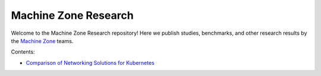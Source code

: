 =====================
Machine Zone Research
=====================

Welcome to the Machine Zone Research repository! Here we publish studies, benchmarks, and other research results by the `Machine Zone <http://www.machinezone.com>`__ teams.

Contents:

-   `Comparison of Networking Solutions for Kubernetes <http://machinezone.github.io/research/>`__
